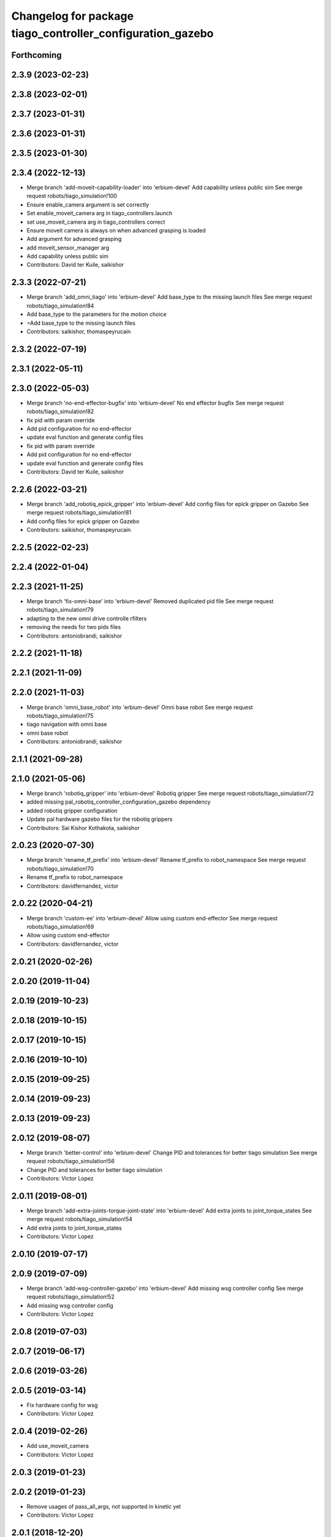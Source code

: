 ^^^^^^^^^^^^^^^^^^^^^^^^^^^^^^^^^^^^^^^^^^^^^^^^^^^^^^^^^^^
Changelog for package tiago_controller_configuration_gazebo
^^^^^^^^^^^^^^^^^^^^^^^^^^^^^^^^^^^^^^^^^^^^^^^^^^^^^^^^^^^

Forthcoming
-----------

2.3.9 (2023-02-23)
------------------

2.3.8 (2023-02-01)
------------------

2.3.7 (2023-01-31)
------------------

2.3.6 (2023-01-31)
------------------

2.3.5 (2023-01-30)
------------------

2.3.4 (2022-12-13)
------------------
* Merge branch 'add-moveit-capability-loader' into 'erbium-devel'
  Add capability unless public sim
  See merge request robots/tiago_simulation!100
* Ensure enable_camera argument is set correctly
* Set enable_moveit_camera arg in tiago_controllers.launch
* set use_moveit_camera arg in tiago_controllers correct
* Ensure moveit camera is always on when advanced grasping is loaded
* Add argument for advanced grasping
* add moveit_sensor_manager arg
* Add capability unless public sim
* Contributors: David ter Kuile, saikishor

2.3.3 (2022-07-21)
------------------
* Merge branch 'add_omni_tiago' into 'erbium-devel'
  Add base_type to the missing launch files
  See merge request robots/tiago_simulation!84
* Add base_type to the parameters for the motion choice
* =Add base_type to the missing launch files
* Contributors: saikishor, thomaspeyrucain

2.3.2 (2022-07-19)
------------------

2.3.1 (2022-05-11)
------------------

2.3.0 (2022-05-03)
------------------
* Merge branch 'no-end-effector-bugfix' into 'erbium-devel'
  No end effector bugfix
  See merge request robots/tiago_simulation!82
* fix pid with param override
* Add pid configuration for no end-effector
* update eval function and generate config files
* fix pid with param override
* Add pid configuration for no end-effector
* update eval function and generate config files
* Contributors: David ter Kuile, saikishor

2.2.6 (2022-03-21)
------------------
* Merge branch 'add_robotiq_epick_gripper' into 'erbium-devel'
  Add config files for epick gripper on Gazebo
  See merge request robots/tiago_simulation!81
* Add config files for epick gripper on Gazebo
* Contributors: saikishor, thomaspeyrucain

2.2.5 (2022-02-23)
------------------

2.2.4 (2022-01-04)
------------------

2.2.3 (2021-11-25)
------------------
* Merge branch 'fix-omni-base' into 'erbium-devel'
  Removed duplicated pid file
  See merge request robots/tiago_simulation!79
* adapting to the new omni drive controlle rfilters
* removing the needs for two pids files
* Contributors: antoniobrandi, saikishor

2.2.2 (2021-11-18)
------------------

2.2.1 (2021-11-09)
------------------

2.2.0 (2021-11-03)
------------------
* Merge branch 'omni_base_robot' into 'erbium-devel'
  Omni base robot
  See merge request robots/tiago_simulation!75
* tiago navigation with omni base
* omni base robot
* Contributors: antoniobrandi, saikishor

2.1.1 (2021-09-28)
------------------

2.1.0 (2021-05-06)
------------------
* Merge branch 'robotiq_gripper' into 'erbium-devel'
  Robotiq gripper
  See merge request robots/tiago_simulation!72
* added missing pal_robotiq_controller_configuration_gazebo dependency
* added robotiq gripper configuration
* Update pal hardware gazebo files for the robotiq grippers
* Contributors: Sai Kishor Kothakota, saikishor

2.0.23 (2020-07-30)
-------------------
* Merge branch 'rename_tf_prefix' into 'erbium-devel'
  Rename tf_prefix to robot_namespace
  See merge request robots/tiago_simulation!70
* Rename tf_prefix to robot_namespace
* Contributors: davidfernandez, victor

2.0.22 (2020-04-21)
-------------------
* Merge branch 'custom-ee' into 'erbium-devel'
  Allow using custom end-effector
  See merge request robots/tiago_simulation!69
* Allow using custom end-effector
* Contributors: davidfernandez, victor

2.0.21 (2020-02-26)
-------------------

2.0.20 (2019-11-04)
-------------------

2.0.19 (2019-10-23)
-------------------

2.0.18 (2019-10-15)
-------------------

2.0.17 (2019-10-15)
-------------------

2.0.16 (2019-10-10)
-------------------

2.0.15 (2019-09-25)
-------------------

2.0.14 (2019-09-23)
-------------------

2.0.13 (2019-09-23)
-------------------

2.0.12 (2019-08-07)
-------------------
* Merge branch 'better-control' into 'erbium-devel'
  Change PID and tolerances for better tiago simulation
  See merge request robots/tiago_simulation!56
* Change PID and tolerances for better tiago simulation
* Contributors: Victor Lopez

2.0.11 (2019-08-01)
-------------------
* Merge branch 'add-extra-joints-torque-joint-state' into 'erbium-devel'
  Add extra joints to joint_torque_states
  See merge request robots/tiago_simulation!54
* Add extra joints to joint_torque_states
* Contributors: Victor Lopez

2.0.10 (2019-07-17)
-------------------

2.0.9 (2019-07-09)
------------------
* Merge branch 'add-wsg-controller-gazebo' into 'erbium-devel'
  Add missing wsg controller config
  See merge request robots/tiago_simulation!52
* Add missing wsg controller config
* Contributors: Victor Lopez

2.0.8 (2019-07-03)
------------------

2.0.7 (2019-06-17)
------------------

2.0.6 (2019-03-26)
------------------

2.0.5 (2019-03-14)
------------------
* Fix hardware config for wsg
* Contributors: Victor Lopez

2.0.4 (2019-02-26)
------------------
* Add use_moveit_camera
* Contributors: Victor Lopez

2.0.3 (2019-01-23)
------------------

2.0.2 (2019-01-23)
------------------
* Remove usages of pass_all_args, not supported in kinetic yet
* Contributors: Victor Lopez

2.0.1 (2018-12-20)
------------------
* Add missing pass_all_arguments
* Contributors: Victor Lopez

2.0.0 (2018-12-19)
------------------
* Merge branch 'specifics-refactor' into 'erbium-devel'
  Add advanced navigation option to tiago_navigation.launch
  See merge request robots/tiago_simulation!45
* Adapt launch files to new args
* Refactor controller configuration
* Contributors: Victor Lopez

1.0.11 (2018-11-26)
-------------------

1.0.10 (2018-11-26)
-------------------

1.0.9 (2018-10-26)
------------------

1.0.8 (2018-09-28)
------------------

1.0.7 (2018-07-30)
------------------

1.0.6 (2018-07-06)
------------------

1.0.5 (2018-06-05)
------------------
* Merge branch 'add-simple-grasping-action' into 'erbium-devel'
  Add missing simple_grasping_action dependency
  See merge request robots/tiago_simulation!35
* Add missing simple_grasping_action dependency
* Contributors: Victor Lopez

1.0.4 (2018-05-16)
------------------
* Merge branch 'launch-har-arm' into 'erbium-devel'
  Launch controllers depending on robot's arm exists
  See merge request robots/tiago_simulation!33
* Launch controllers depending on robot's arm exists
* Merge branch 'iron-config' into 'erbium-devel'
  Add config for TIAGo Iron
  See merge request robots/tiago_simulation!32
* Add config for TIAGo Iron
* Contributors: Hilario Tome, davidfernandez

1.0.3 (2018-04-10)
------------------
* Merge branch 'extra_joints' into 'erbium-devel'
  added extra joints in joint state controller for simulation
  See merge request robots/tiago_simulation!30
* added extra joints in joint state controller for simulation
* Contributors: Hilario Tome

1.0.2 (2018-03-29)
------------------

1.0.1 (2018-03-26)
------------------
* Merge branch 'recover-chessboard-tiago' into 'erbium-devel'
  Add missing files for tiago_chessboard configurations
  See merge request robots/tiago_simulation!29
* Add missing files for tiago_chessboard configurations
* Contributors: Victor Lopez

1.0.0 (2018-03-26)
------------------
* Merge branch 'pid_for_suspension_caster' into 'erbium-devel'
  gains for suspension and caster joints
  See merge request robots/tiago_simulation!28
* pids for caster wheels
* gains for suspension and caster joints
* Contributors: Andrei Pasnicenco, Victor Lopez

0.0.18 (2018-03-21)
-------------------

0.0.17 (2018-02-20)
-------------------

0.0.16 (2018-02-16)
-------------------
* add fingertip force sensors
* Contributors: Jordi Pages

0.0.15 (2018-01-24)
-------------------
* use robot sufix in all launch files
* add PID for shunck gripper joint
* add files for schunk-gripper based tiago
* remove installation rule no longer needed
* remove files moved to pal_gripper
* Contributors: Jordi Pages

0.0.14 (2017-11-07)
-------------------

0.0.13 (2017-11-02)
-------------------
* fixed merge
* added support for tiago titanium chessboard
* Contributors: Hilario Tome

0.0.12 (2017-05-30)
-------------------

0.0.11 (2017-05-16)
-------------------
* Add camera parameter for Octomap with MoveIt!
* Add configurations for Tiago Iron
* Allow multiple Tiagos to use the navigation stack
* Contributors: AleDF, davidfernandez

0.0.10 (2016-10-21)
-------------------
* Fixed bug in yaml parameters. Added imu_sensor for all the configurations
* Contributors: Adria Roig

0.0.9 (2016-10-14)
------------------
* Updated imu parameter tiago pal hardware gazebo
* refs #14222. Do not call simple_action_grasping
  In public simulation this package is unreleased
* use proper pal_hardware_gazebo yaml file
* set myself as maintainer
* set up simulation for Steel and Titanium versions
* add xml tag to show colours in gedit
* fix error in gripper controller joints names
* Contributors: Hilario Tome, Jordi Pages

0.0.8 (2016-07-08)
------------------
* tell play_motion which robot is running
  possible args: custom, steel or titanium
* Contributors: Jordi Pages

0.0.7 (2016-06-15)
------------------

0.0.6 (2016-06-15)
------------------

0.0.5 (2016-06-15)
------------------

0.0.4 (2016-06-15)
------------------
* Fix name of imu_controller launch
* Contributors: Victor Lopez

0.0.3 (2016-06-14)
------------------
* fix version number
* Added play motion to controllers startup in simulation
* Updated simulation for imu and force torque
* Add simulation controller configuration package
  Also make the simulation launch that related controllers instead of the tiago_bringup ones
* Contributors: Sam Pfeiffer, jordi.pages@pal-robotics.com
